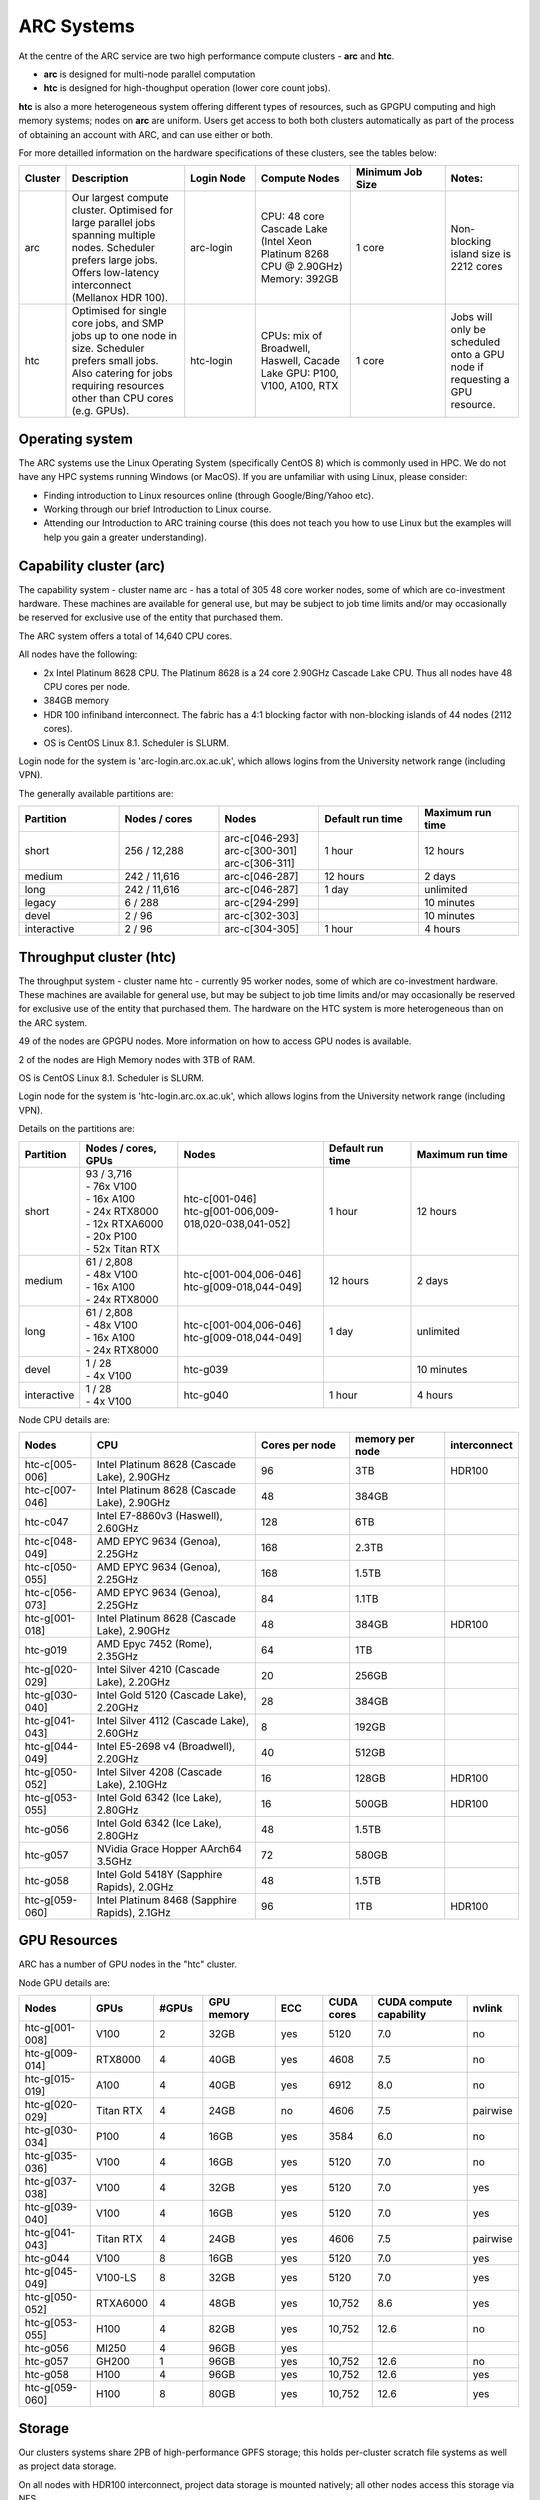 ARC Systems
===========

At the centre of the ARC service are two high performance compute clusters - **arc** and **htc**.

- **arc** is designed for multi-node parallel computation
- **htc** is designed for high-thoughput operation (lower core count jobs).

**htc** is also a more heterogeneous system offering different types of resources, such as GPGPU computing and high memory systems; nodes on **arc** are uniform. Users get access to both both clusters automatically as part of the process of obtaining an account with ARC, and can use either or both.

For more detailled information on the hardware specifications of these clusters, see the tables below:

.. table::
        :widths: 5, 25, 15, 20, 20, 15

        +---------+------------------------------------------------------------------------------+------------+--------------------------------------------------------------------+------------------+---------------------------------------------------------------------------+
        | Cluster | Description                                                                  | Login Node | Compute Nodes                                                      | Minimum Job Size | Notes:                                                                    |
        +=========+==============================================================================+============+====================================================================+==================+===========================================================================+
        | arc     | Our largest compute cluster.                                                 |            | CPU: 48 core Cascade Lake (Intel Xeon Platinum 8268 CPU @ 2.90GHz) |                  | Non-blocking island size is 2212 cores                                    |
        |         | Optimised for large parallel jobs spanning multiple nodes.                   | arc-login  | Memory: 392GB                                                      | 1 core           |                                                                           |
        |         | Scheduler prefers large jobs.                                                |            |                                                                    |                  |                                                                           |
        |         | Offers low-latency interconnect (Mellanox HDR 100).                          |            |                                                                    |                  |                                                                           |
        +---------+------------------------------------------------------------------------------+------------+--------------------------------------------------------------------+------------------+---------------------------------------------------------------------------+
        | htc     | Optimised for single core jobs, and SMP jobs up to one node in size.         |            | CPUs: mix of Broadwell, Haswell, Cacade Lake                       |                  | Jobs will only be scheduled onto a GPU node if requesting a GPU resource. |
        |         | Scheduler prefers small jobs.                                                | htc-login  | GPU: P100, V100, A100, RTX                                         | 1 core           |                                                                           |
        |         | Also catering for jobs requiring resources other than CPU cores (e.g. GPUs). |            |                                                                    |                  |                                                                           |
        +---------+------------------------------------------------------------------------------+------------+--------------------------------------------------------------------+------------------+---------------------------------------------------------------------------+

Operating system
----------------


The ARC systems use the Linux Operating System (specifically CentOS 8) which is commonly used in HPC. We do not have any HPC systems running Windows (or MacOS). If you are unfamiliar with using Linux, please consider:

- Finding introduction to Linux resources online (through Google/Bing/Yahoo etc).
- Working through our brief Introduction to Linux course.
- Attending our Introduction to ARC training course (this does not teach you how to use Linux but the examples will help you gain a greater understanding).

Capability cluster (arc)
------------------------

The capability system - cluster name arc - has a total of 305 48 core worker nodes, some of which are co-investment hardware. These machines are available for general use, but may be subject to job time limits and/or may occasionally be reserved for exclusive use of the entity that purchased them.

The ARC system offers a total of 14,640 CPU cores.

All nodes have the following:

- 2x Intel Platinum 8628 CPU. The Platinum 8628 is a 24 core 2.90GHz Cascade Lake CPU. Thus all nodes have 48 CPU cores per node.
- 384GB memory
- HDR 100 infiniband interconnect. The fabric has a 4:1 blocking factor with non-blocking islands of 44 nodes (2112 cores).
- OS is CentOS Linux 8.1. Scheduler is SLURM.

Login node for the system is 'arc-login.arc.ox.ac.uk', which allows logins from the University network range (including VPN).

The generally available partitions are:

.. table::
        :widths: 20 20 20 20 20

        +-------------+---------------+------------------+------------------+------------------+
        | Partition   | Nodes / cores | Nodes            | Default run time | Maximum run time |
        +=============+===============+==================+==================+==================+
        | short       | 256 / 12,288  | | arc-c[046-293] | 1 hour           | 12 hours         |
        |             |               | | arc-c[300-301] |                  |                  |
        |             |               | | arc-c[306-311] |                  |                  |
        +-------------+---------------+------------------+------------------+------------------+
        | medium      | 242 / 11,616  | arc-c[046-287]   | 12 hours         | 2 days           |
        +-------------+---------------+------------------+------------------+------------------+
        | long        | 242 / 11,616  | arc-c[046-287]   | 1 day            | unlimited        |
        +-------------+---------------+------------------+------------------+------------------+
        | legacy      | 6 / 288       | arc-c[294-299]   |                  | 10 minutes       |
        +-------------+---------------+------------------+------------------+------------------+
        | devel       | 2 / 96        | arc-c[302-303]   |                  | 10 minutes       |
        +-------------+---------------+------------------+------------------+------------------+
        | interactive | 2 / 96        | arc-c[304-305]   | 1 hour           | 4 hours          |
        +-------------+---------------+------------------+------------------+------------------+

Throughput cluster (htc)
------------------------

The throughput system - cluster name htc  - currently 95 worker nodes, some of which are co-investment hardware. These machines are available for general use, but may be subject to job time limits and/or may occasionally be reserved for exclusive use of the entity that purchased them. The hardware on the HTC system
is more heterogeneous than on the ARC system.

49 of the nodes are GPGPU nodes. More information on how to access GPU nodes is available.

2 of the nodes are High Memory nodes with 3TB of RAM.

OS is CentOS Linux 8.1. Scheduler is SLURM.

Login node for the system is 'htc-login.arc.ox.ac.uk', which allows logins from the University network range (including VPN).

Details on the partitions are:

.. table::
        :widths: 10 20 30 18 22

        +-------------+-------------------+------------------------------------------+------------------+------------------+
        | Partition   | Nodes / cores,    | Nodes                                    | Default run time | Maximum run time |
        |             | GPUs              |                                          |                  |                  |
        +=============+===================+==========================================+==================+==================+
        | short       | | 93 / 3,716      | | htc-c[001-046]                         | 1 hour           | 12 hours         |
        |             | | - 76x V100      | | htc-g[001-006,009-018,020-038,041-052] |                  |                  |
        |             | | - 16x A100      |                                          |                  |                  |
        |             | | - 24x RTX8000   |                                          |                  |                  |
        |             | | - 12x RTXA6000  |                                          |                  |                  |
        |             | | - 20x P100      |                                          |                  |                  |
        |             | | - 52x Titan RTX |                                          |                  |                  |
        +-------------+-------------------+------------------------------------------+------------------+------------------+
        | medium      | | 61 / 2,808      | | htc-c[001-004,006-046]                 | 12 hours         | 2 days           |
        |             | | - 48x V100      | | htc-g[009-018,044-049]                 |                  |                  |
        |             | | - 16x A100      |                                          |                  |                  |
        |             | | - 24x RTX8000   |                                          |                  |                  |
        +-------------+-------------------+------------------------------------------+------------------+------------------+
        | long        | | 61 / 2,808      | | htc-c[001-004,006-046]                 | 1 day            | unlimited        |
        |             | | - 48x V100      | | htc-g[009-018,044-049]                 |                  |                  |
        |             | | - 16x A100      |                                          |                  |                  |
        |             | | - 24x RTX8000   |                                          |                  |                  |
        +-------------+-------------------+------------------------------------------+------------------+------------------+
        | devel       | | 1 / 28          | htc-g039                                 |                  | 10 minutes       |
        |             | | - 4x V100       |                                          |                  |                  |
        +-------------+-------------------+------------------------------------------+------------------+------------------+
        | interactive | | 1 / 28          | htc-g040                                 | 1 hour           | 4 hours          |
        |             | | - 4x V100       |                                          |                  |                  |
        +-------------+-------------------+------------------------------------------+------------------+------------------+

Node CPU details are:

.. table::
        :widths: 15 35 20 20 10

        +----------------+-----------------------------------------------+----------------+-----------------+--------------+
        | Nodes          | CPU                                           | Cores per node | memory per node | interconnect |
        +================+===============================================+================+=================+==============+
        | htc-c[005-006] | Intel Platinum 8628 (Cascade Lake), 2.90GHz   | 96             | 3TB             | HDR100       |
        +----------------+-----------------------------------------------+----------------+-----------------+--------------+
        | htc-c[007-046] | Intel Platinum 8628 (Cascade Lake), 2.90GHz   | 48             | 384GB           |              |
        +----------------+-----------------------------------------------+----------------+-----------------+--------------+
        | htc-c047       | Intel E7-8860v3 (Haswell), 2.60GHz            | 128            | 6TB             |              |
        +----------------+-----------------------------------------------+----------------+-----------------+--------------+
        | htc-c[048-049] | AMD EPYC 9634 (Genoa), 2.25GHz                | 168            | 2.3TB           |              |
        +----------------+-----------------------------------------------+----------------+-----------------+--------------+
        | htc-c[050-055] | AMD EPYC 9634 (Genoa), 2.25GHz                | 168            | 1.5TB           |              |
        +----------------+-----------------------------------------------+----------------+-----------------+--------------+
        | htc-c[056-073] | AMD EPYC 9634 (Genoa), 2.25GHz                | 84             | 1.1TB           |              |
        +----------------+-----------------------------------------------+----------------+-----------------+--------------+
        | htc-g[001-018] | Intel Platinum 8628 (Cascade Lake), 2.90GHz   | 48             | 384GB           | HDR100       |
        +----------------+-----------------------------------------------+----------------+-----------------+--------------+
        | htc-g019       | AMD Epyc 7452 (Rome), 2.35GHz                 | 64             | 1TB             |              |
        +----------------+-----------------------------------------------+----------------+-----------------+--------------+
        | htc-g[020-029] | Intel Silver 4210 (Cascade Lake), 2.20GHz     | 20             | 256GB           |              |
        +----------------+-----------------------------------------------+----------------+-----------------+--------------+
        | htc-g[030-040] | Intel Gold 5120 (Cascade Lake), 2.20GHz       | 28             | 384GB           |              |
        +----------------+-----------------------------------------------+----------------+-----------------+--------------+
        | htc-g[041-043] | Intel Silver 4112 (Cascade Lake), 2.60GHz     | 8              | 192GB           |              |
        +----------------+-----------------------------------------------+----------------+-----------------+--------------+
        | htc-g[044-049] | Intel E5-2698 v4 (Broadwell), 2.20GHz         | 40             | 512GB           |              |
        +----------------+-----------------------------------------------+----------------+-----------------+--------------+
        | htc-g[050-052] | Intel Silver 4208 (Cascade Lake), 2.10GHz     | 16             | 128GB           | HDR100       |
        +----------------+-----------------------------------------------+----------------+-----------------+--------------+
        | htc-g[053-055] | Intel Gold 6342 (Ice Lake), 2.80GHz           | 16             | 500GB           | HDR100       |
        +----------------+-----------------------------------------------+----------------+-----------------+--------------+
        | htc-g056       | Intel Gold 6342 (Ice Lake), 2.80GHz           | 48             | 1.5TB           |              |
        +----------------+-----------------------------------------------+----------------+-----------------+--------------+
        | htc-g057       | NVidia Grace Hopper AArch64 3.5GHz            | 72             | 580GB           |              |
        +----------------+-----------------------------------------------+----------------+-----------------+--------------+
        | htc-g058       | Intel Gold 5418Y (Sapphire Rapids), 2.0GHz    | 48             | 1.5TB           |              |
        +----------------+-----------------------------------------------+----------------+-----------------+--------------+
        | htc-g[059-060] | Intel Platinum 8468 (Sapphire Rapids), 2.1GHz | 96             | 1TB             | HDR100       |
        +----------------+-----------------------------------------------+----------------+-----------------+--------------+

GPU Resources
-------------

ARC has a number of GPU nodes in the "htc" cluster.

Node GPU details are:

.. table::
        :widths: 15 10 10 15 10 10 20 10

        +----------------+-----------+-------+------------+-----+------------+-------------------------+----------+
        | Nodes          | GPUs      | #GPUs | GPU memory | ECC | CUDA cores | CUDA compute capability | nvlink   |
        +================+===========+=======+============+=====+============+=========================+==========+
        | htc-g[001-008] | V100      | 2     | 32GB       | yes | 5120       | 7.0                     | no       |
        +----------------+-----------+-------+------------+-----+------------+-------------------------+----------+
        | htc-g[009-014] | RTX8000   | 4     | 40GB       | yes | 4608       | 7.5                     | no       |
        +----------------+-----------+-------+------------+-----+------------+-------------------------+----------+
        | htc-g[015-019] | A100      | 4     | 40GB       | yes | 6912       | 8.0                     | no       |
        +----------------+-----------+-------+------------+-----+------------+-------------------------+----------+
        | htc-g[020-029] | Titan RTX | 4     | 24GB       | no  | 4606       | 7.5                     | pairwise |
        +----------------+-----------+-------+------------+-----+------------+-------------------------+----------+
        | htc-g[030-034] | P100      | 4     | 16GB       | yes | 3584       | 6.0                     | no       |
        +----------------+-----------+-------+------------+-----+------------+-------------------------+----------+
        | htc-g[035-036] | V100      | 4     | 16GB       | yes | 5120       | 7.0                     | no       |
        +----------------+-----------+-------+------------+-----+------------+-------------------------+----------+
        | htc-g[037-038] | V100      | 4     | 32GB       | yes | 5120       | 7.0                     | yes      |
        +----------------+-----------+-------+------------+-----+------------+-------------------------+----------+
        | htc-g[039-040] | V100      | 4     | 16GB       | yes | 5120       | 7.0                     | yes      |
        +----------------+-----------+-------+------------+-----+------------+-------------------------+----------+
        | htc-g[041-043] | Titan RTX | 4     | 24GB       | yes | 4606       | 7.5                     | pairwise |
        +----------------+-----------+-------+------------+-----+------------+-------------------------+----------+
        | htc-g044       | V100      | 8     | 16GB       | yes | 5120       | 7.0                     | yes      |
        +----------------+-----------+-------+------------+-----+------------+-------------------------+----------+
        | htc-g[045-049] | V100-LS   | 8     | 32GB       | yes | 5120       | 7.0                     | yes      |
        +----------------+-----------+-------+------------+-----+------------+-------------------------+----------+
        | htc-g[050-052] | RTXA6000  | 4     | 48GB       | yes | 10,752     | 8.6                     | yes      |
        +----------------+-----------+-------+------------+-----+------------+-------------------------+----------+
        | htc-g[053-055] | H100      | 4     | 82GB       | yes | 10,752     | 12.6                    | no       |
        +----------------+-----------+-------+------------+-----+------------+-------------------------+----------+
        | htc-g056       | MI250     | 4     | 96GB       | yes |            |                         |          |
        +----------------+-----------+-------+------------+-----+------------+-------------------------+----------+
        | htc-g057       | GH200     | 1     | 96GB       | yes | 10,752     | 12.6                    | no       |
        +----------------+-----------+-------+------------+-----+------------+-------------------------+----------+
        | htc-g058       | H100      | 4     | 96GB       | yes | 10,752     | 12.6                    | yes      |
        +----------------+-----------+-------+------------+-----+------------+-------------------------+----------+
        | htc-g[059-060] | H100      | 8     | 80GB       | yes | 10,752     | 12.6                    | yes      |
        +----------------+-----------+-------+------------+-----+------------+-------------------------+----------+

Storage
-------

Our clusters systems share 2PB of high-performance GPFS storage; this holds per-cluster scratch file systems as well as project data storage.

On all nodes with HDR100 interconnect, project data storage is mounted natively; all other nodes access this storage via NFS.

Software
--------

Users may find the application they are interested in running is already been installed on at least one of the systems.  Users are welcome to request the installation of new applications and libraries or updates to already installed applications via our software request form.
